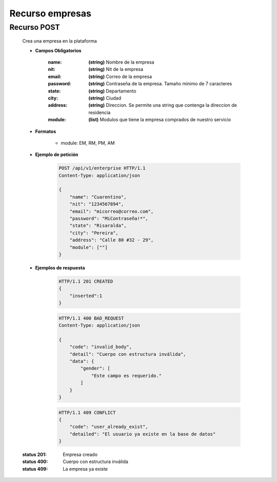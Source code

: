 ========================
    Recurso empresas
========================

Recurso POST
------------

    .. http:post:: /api/v1/enterprise

    Crea una empresa en la plataforma

    * **Campos Obligatorios**

        :name: **(string)** Nombre de la empresa
        :nit: **(string)** Nit de la empresa
        :email: **(string)** Correo de la empresa
        :password: **(string)** Contraseña de la empresa. Tamaño mínimo de 7 caracteres
        :state: **(string)** Departamento
        :city: **(string)** Ciudad
        :address: **(string)** Direccion. Se permite una string que contenga la direccion de residencia
        :module: **(list)** Modulos que tiene la empresa comprados de nuestro servicio
        
    * **Formatos**

        - module: EM, RM, PM, AM

    * **Ejemplo de petición**

        .. sourcecode:: http

            POST /api/v1/enterprise HTTP/1.1
            Content-Type: application/json

            {
                "name": "Cuarentino",
                "nit": "1234567894",
                "email": "micorreo@correo.com",
                "password": "MiContraseña!*",
                "state": "Risaralda",
                "city": "Pereira",
                "address": "Calle 80 #32 - 29",
                "module": [""]
            }

    * **Ejemplos de respuesta**

        .. sourcecode:: http

            HTTP/1.1 201 CREATED
            {
                "inserted":1
            }

        .. sourcecode:: http

            HTTP/1.1 400 BAD_REQUEST
            Content-Type: application/json

            {
                "code": "invalid_body",
                "detail": "Cuerpo con estructura inválida",
                "data": {
                    "gender": [
                        "Este campo es requerido."
                    ]
                }
            }

        .. sourcecode:: http

            HTTP/1.1 409 CONFLICT
            {
                "code": "user_already_exist",
                "detailed": "El usuario ya existe en la base de datos"
            }

    :status 201: Empresa creado
    :status 400: Cuerpo con estructura inválida
    :status 409: La empresa ya existe